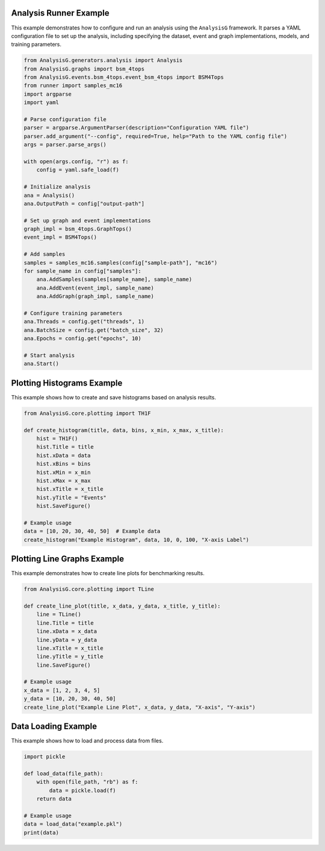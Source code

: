 .. _examples_analysis_runner:

Analysis Runner Example
=======================

This example demonstrates how to configure and run an analysis using the ``AnalysisG`` framework. It parses a YAML configuration file to set up the analysis, including specifying the dataset, event and graph implementations, models, and training parameters.

.. code-block:: python

    from AnalysisG.generators.analysis import Analysis
    from AnalysisG.graphs import bsm_4tops
    from AnalysisG.events.bsm_4tops.event_bsm_4tops import BSM4Tops
    from runner import samples_mc16
    import argparse
    import yaml

    # Parse configuration file
    parser = argparse.ArgumentParser(description="Configuration YAML file")
    parser.add_argument("--config", required=True, help="Path to the YAML config file")
    args = parser.parse_args()

    with open(args.config, "r") as f:
        config = yaml.safe_load(f)

    # Initialize analysis
    ana = Analysis()
    ana.OutputPath = config["output-path"]

    # Set up graph and event implementations
    graph_impl = bsm_4tops.GraphTops()
    event_impl = BSM4Tops()

    # Add samples
    samples = samples_mc16.samples(config["sample-path"], "mc16")
    for sample_name in config["samples"]:
        ana.AddSamples(samples[sample_name], sample_name)
        ana.AddEvent(event_impl, sample_name)
        ana.AddGraph(graph_impl, sample_name)

    # Configure training parameters
    ana.Threads = config.get("threads", 1)
    ana.BatchSize = config.get("batch_size", 32)
    ana.Epochs = config.get("epochs", 10)

    # Start analysis
    ana.Start()

.. _examples_plotting_histograms:

Plotting Histograms Example
===========================

This example shows how to create and save histograms based on analysis results.

.. code-block:: python

    from AnalysisG.core.plotting import TH1F

    def create_histogram(title, data, bins, x_min, x_max, x_title):
        hist = TH1F()
        hist.Title = title
        hist.xData = data
        hist.xBins = bins
        hist.xMin = x_min
        hist.xMax = x_max
        hist.xTitle = x_title
        hist.yTitle = "Events"
        hist.SaveFigure()

    # Example usage
    data = [10, 20, 30, 40, 50]  # Example data
    create_histogram("Example Histogram", data, 10, 0, 100, "X-axis Label")

.. _examples_plotting_lines:

Plotting Line Graphs Example
============================

This example demonstrates how to create line plots for benchmarking results.

.. code-block:: python

    from AnalysisG.core.plotting import TLine

    def create_line_plot(title, x_data, y_data, x_title, y_title):
        line = TLine()
        line.Title = title
        line.xData = x_data
        line.yData = y_data
        line.xTitle = x_title
        line.yTitle = y_title
        line.SaveFigure()

    # Example usage
    x_data = [1, 2, 3, 4, 5]
    y_data = [10, 20, 30, 40, 50]
    create_line_plot("Example Line Plot", x_data, y_data, "X-axis", "Y-axis")

.. _examples_data_loading:

Data Loading Example
====================

This example shows how to load and process data from files.

.. code-block:: python

    import pickle

    def load_data(file_path):
        with open(file_path, "rb") as f:
            data = pickle.load(f)
        return data

    # Example usage
    data = load_data("example.pkl")
    print(data)
